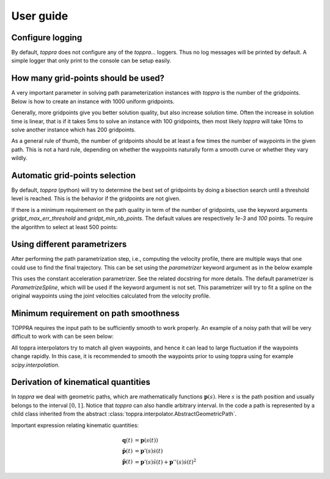 .. _notes:

User guide
=====================

Configure logging
-----------------------------

By default, `toppra` does not configure any of the `toppra...`
loggers. Thus no log messages will be printed by default. A simple
logger that only print to the console can be setup easily.

.. code-block:: python
  :linenos:

  import toppra as ta
  ta.setup_logging("INFO")

How many grid-points should be used?
---------------------------------------

A very important parameter in solving path parameterization instances
with `toppra` is the number of the gridpoints. Below is how to create
an instance with 1000 uniform gridpoints.


.. code-block:: python
  :linenos:

  gridpoints = np.linspace(0, path.duration, 1000)  # 1000 points
  instance = algo.TOPPRA([pc_vel, pc_acc], path, gridpoints=gridpoints)

Generally, more gridpoints give you better solution quality, but also
increase solution time. Often the increase in solution time is linear,
that is if it takes 5ms to solve an instance with 100 gridpoints, then
most likely `toppra` will take 10ms to solve another instance which
has 200 gridpoints.

As a general rule of thumb, the number of gridpoints should be at
least a few times the number of waypoints in the given path. This is
not a hard rule, depending on whether the waypoints naturally form a
smooth curve or whether they vary wildly.

Automatic grid-points selection
---------------------------------------

By default, `toppra` (python) will try to determine the best set of
gridpoints by doing a bisection search until a threshold level is
reached. This is the behavior if the gridpoints are not given.

.. code-block:: python
  :linenos:

  instance = algo.TOPPRA([pc_vel, pc_acc], path)

If there is a minimum requirement on the path quality in term of the
number of gridpoints, use the keyword arguments
`gridpt_max_err_threshold` and `gridpt_min_nb_points`. The default
values are respectively `1e-3` and `100` points. To require the
algorithm to select at least 500 points:

.. code-block:: python
  :linenos:

  instance = algo.TOPPRA([pc_vel, pc_acc], path,
     gridpt_max_err_threshold=1e-3,
     gridpt_min_nb_points=500)


Using different parametrizers
------------------------------------------

After performing the path parametrization step, i.e., computing the
velocity profile, there are multiple ways that one could use to find
the final trajectory. This can be set using the `parametrizer` keyword
argument as in the below example

.. code-block:: python
  :linenos:

  instance = algo.TOPPRA(
      [pc_vel, pc_acc], path,
      parametrizer="ParametrizeConstAccel",
  )

This uses the constant acceleration parametrizer. See the related
docstring for more details. The default parametrizer is
`ParametrizeSpline`, which will be used if the keyword argument is not
set. This parametrizer will try to fit a spline on the original
waypoints using the joint velocities calculated from the velocity
profile.

Minimum requirement on path smoothness
-------------------------------------------------

TOPPRA requires the input path to be sufficiently smooth to work
properly. An example of a noisy path that will be very difficult to
work with can be seen below:

.. image:: medias/faq_figure.png

All toppra interpolators try to match all given waypoints, and hence
it can lead to large fluctuation if the waypoints change rapidly. In
this case, it is recommended to smooth the waypoints prior to using
toppra using for example `scipy.interpolation`.


.. _derivationKinematics:

Derivation of kinematical quantities
------------------------------------

In `toppra` we deal with geometric paths, which are mathematically
functions :math:`\mathbf p(s)`. Here :math:`s` is the path position
and usually belongs to the interval :math:`[0, 1]`. Notice that
`toppra` can also handle arbitrary interval. In the code a path is
represented by a child class inherited from the abstract
:class:`toppra.interpolator.AbstractGeometricPath`.


Important expression relating kinematic quantities:

.. math::
   \mathbf q(t) &= \mathbf p(s(t)) \\
   \dot{\mathbf p}(t) &= \mathbf p'(s) \dot s(t) \\
   \ddot{\mathbf p}(t) &= \mathbf p'(s) \ddot s(t) + \mathbf p''(s) \dot s(t)^2

